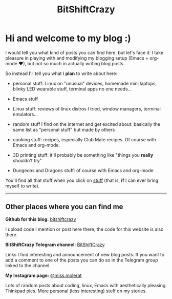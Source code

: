 #+title: BitShiftCrazy


* Hi and welcome to my blog :)


  I would tell you what kind of posts you can find here, but let's face it:
  I take pleasure in playing with and modifying my blogging setup
  (Emacs + org-mode ♥), but not so much in actually writing blog posts.

  So instead I'll tell you what I *plan* to write about here:

  - personal stuff: Linux on "unusual" devices, homemade mini laptops,
    blinky LED wearable stuff, terminal apps no one needs...

  - Emacs stuff

  - Linux stuff: reviews of linux distros I tried, window managers, terminal emulators...

  - random stuff I find on the internet and get excited about: basically the same list as "personal stuff" but
    made by others

  - cooking stuff: recipes, especially Club Mate recipes. Of course with Emacs and org-mode.
    
  - 3D printing stuff: it'll probably be something like "things you *really* shouldn't try"

  - Dungeons and Dragons stuff: of course with Emacs and org-mode

    

  You'll find all that stuff when you click on [[./archive.html][stuff]] (that is, *if* I can ever bring myself to write).



  @@html:<hr>@@


  

** Other places where you can find me

  *Github for this blog:* [[https://github.com/bitshiftcrazy][bitshiftcrazy]]

  I upload code I mention or post here there, the code for this website is also there.


  *BitShiftCrazy Telegram channel:* [[https://t.me/bitshiftcrazy][BitShiftCrazy]]

  Links I find interesting and announcement of new blog posts.
  If you want to add a comment to one of the posts you can do so in the Telegram
  group linked to the channel.
  
 
  *My Instagram page:* [[https://www.instagram.com/miss.molerat/][@miss.molerat]]

  Lots of random posts about coding, linux, Emacs with aesthetically pleasing Thinkpad pics.
  More personal (less interesting) stuff on my stories.

  


  
